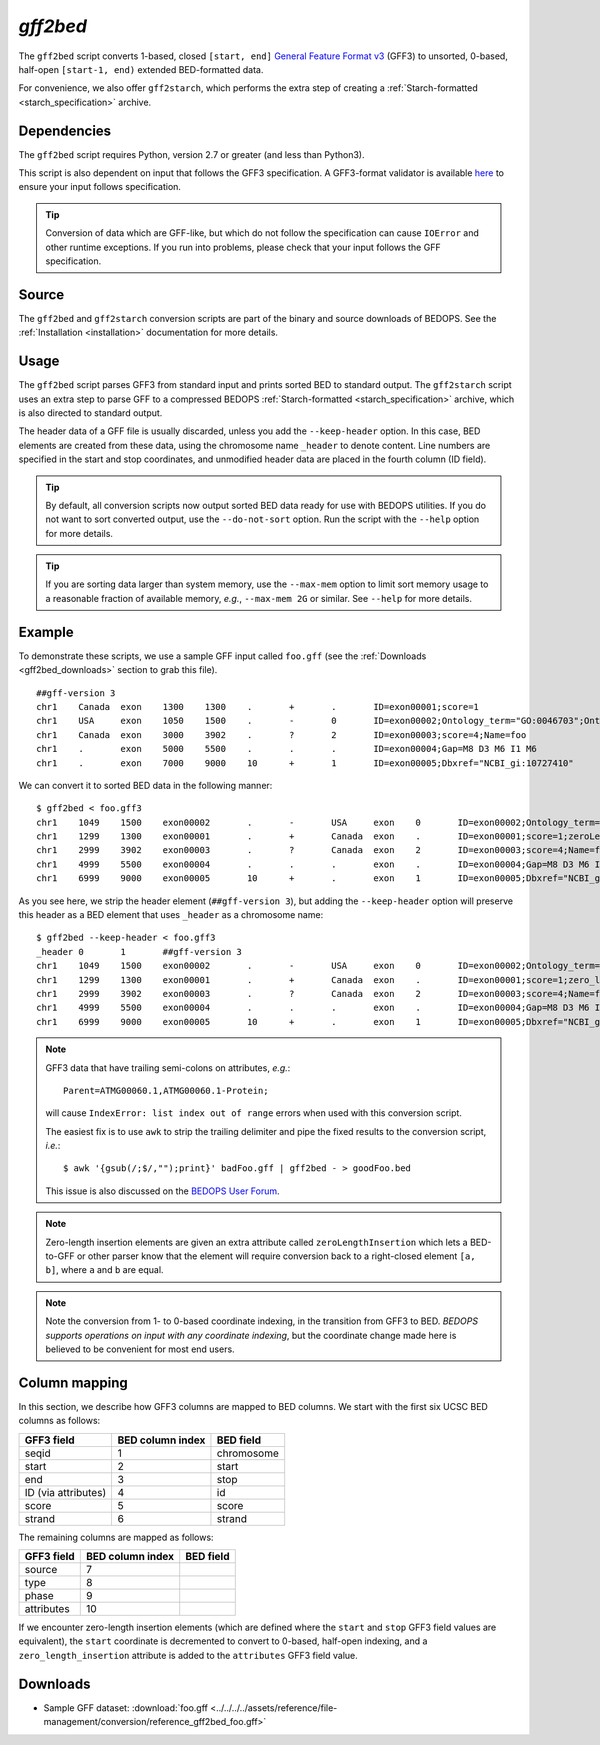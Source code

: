 .. _gff2bed:

`gff2bed`
=========

The ``gff2bed`` script converts 1-based, closed ``[start, end]`` `General Feature Format v3 <http://www.sequenceontology.org/gff3.shtml>`_ (GFF3) to unsorted, 0-based, half-open ``[start-1, end)`` extended BED-formatted data.

For convenience, we also offer ``gff2starch``, which performs the extra step of creating a :ref:`Starch-formatted <starch_specification>` archive.

============
Dependencies
============

The ``gff2bed`` script requires Python, version 2.7 or greater (and less than Python3).

This script is also dependent on input that follows the GFF3 specification. A GFF3-format validator is available `here <http://modencode.oicr.on.ca/cgi-bin/validate_gff3_online>`_ to ensure your input follows specification.

.. tip:: Conversion of data which are GFF-like, but which do not follow the specification can cause ``IOError`` and other runtime exceptions. If you run into problems, please check that your input follows the GFF specification.

======
Source
======

The ``gff2bed`` and ``gff2starch`` conversion scripts are part of the binary and source downloads of BEDOPS. See the :ref:`Installation <installation>` documentation for more details.

=====
Usage
=====

The ``gff2bed`` script parses GFF3 from standard input and prints sorted BED to standard output. The ``gff2starch`` script uses an extra step to parse GFF to a compressed BEDOPS :ref:`Starch-formatted <starch_specification>` archive, which is also directed to standard output.

The header data of a GFF file is usually discarded, unless you add the ``--keep-header`` option. In this case, BED elements are created from these data, using the chromosome name ``_header`` to denote content. Line numbers are specified in the start and stop coordinates, and unmodified header data are placed in the fourth column (ID field).

.. tip:: By default, all conversion scripts now output sorted BED data ready for use with BEDOPS utilities. If you do not want to sort converted output, use the ``--do-not-sort`` option. Run the script with the ``--help`` option for more details.

.. tip:: If you are sorting data larger than system memory, use the ``--max-mem`` option to limit sort memory usage to a reasonable fraction of available memory, *e.g.*, ``--max-mem 2G`` or similar. See ``--help`` for more details.

=======
Example
=======

To demonstrate these scripts, we use a sample GFF input called ``foo.gff`` (see the :ref:`Downloads <gff2bed_downloads>` section to grab this file). 

::

  ##gff-version 3
  chr1    Canada  exon    1300    1300    .       +       .       ID=exon00001;score=1
  chr1    USA     exon    1050    1500    .       -       0       ID=exon00002;Ontology_term="GO:0046703";Ontology_term="GO:0046704"
  chr1    Canada  exon    3000    3902    .       ?       2       ID=exon00003;score=4;Name=foo
  chr1    .       exon    5000    5500    .       .       .       ID=exon00004;Gap=M8 D3 M6 I1 M6
  chr1    .       exon    7000    9000    10      +       1       ID=exon00005;Dbxref="NCBI_gi:10727410"

We can convert it to sorted BED data in the following manner:

::

  $ gff2bed < foo.gff3 
  chr1    1049    1500    exon00002       .       -       USA     exon    0       ID=exon00002;Ontology_term="GO:0046703";Ontology_term="GO:0046704"
  chr1    1299    1300    exon00001       .       +       Canada  exon    .       ID=exon00001;score=1;zeroLengthInsertion=True
  chr1    2999    3902    exon00003       .       ?       Canada  exon    2       ID=exon00003;score=4;Name=foo
  chr1    4999    5500    exon00004       .       .       .       exon    .       ID=exon00004;Gap=M8 D3 M6 I1 M6
  chr1    6999    9000    exon00005       10      +       .       exon    1       ID=exon00005;Dbxref="NCBI_gi:10727410"

As you see here, we strip the header element (``##gff-version 3``), but adding the ``--keep-header`` option will preserve this header as a BED element that uses ``_header`` as a chromosome name:

::

  $ gff2bed --keep-header < foo.gff3
  _header 0       1       ##gff-version 3
  chr1    1049    1500    exon00002       .       -       USA     exon    0       ID=exon00002;Ontology_term="GO:0046703";Ontology_term="GO:0046704"
  chr1    1299    1300    exon00001       .       +       Canada  exon    .       ID=exon00001;score=1;zero_length_insertion=True
  chr1    2999    3902    exon00003       .       ?       Canada  exon    2       ID=exon00003;score=4;Name=foo
  chr1    4999    5500    exon00004       .       .       .       exon    .       ID=exon00004;Gap=M8 D3 M6 I1 M6
  chr1    6999    9000    exon00005       10      +       .       exon    1       ID=exon00005;Dbxref="NCBI_gi:10727410"

.. note:: GFF3 data that have trailing semi-colons on attributes, *e.g.*: 

   ::

     Parent=ATMG00060.1,ATMG00060.1-Protein; 

   will cause ``IndexError: list index out of range`` errors when used with this conversion script. 

   The easiest fix is to use ``awk`` to strip the trailing delimiter and pipe the fixed results to the conversion script, *i.e.*: 
   
   ::
     
     $ awk '{gsub(/;$/,"");print}' badFoo.gff | gff2bed - > goodFoo.bed 

   This issue is also discussed on the `BEDOPS User Forum <http://bedops.uwencode.org/forum/index.php?topic=34.0>`_.

.. note:: Zero-length insertion elements are given an extra attribute called ``zeroLengthInsertion`` which lets a BED-to-GFF or other parser know that the element will require conversion back to a right-closed element ``[a, b]``, where ``a`` and ``b`` are equal.

.. note:: Note the conversion from 1- to 0-based coordinate indexing, in the transition from GFF3 to BED. *BEDOPS supports operations on input with any coordinate indexing*, but the coordinate change made here is believed to be convenient for most end users.

.. _gff2bed_column_mapping:

==============
Column mapping
==============

In this section, we describe how GFF3 columns are mapped to BED columns. We start with the first six UCSC BED columns as follows:

+---------------------------+---------------------+---------------+
| GFF3 field                | BED column index    | BED field     |
+===========================+=====================+===============+
| seqid                     | 1                   | chromosome    |
+---------------------------+---------------------+---------------+
| start                     | 2                   | start         |
+---------------------------+---------------------+---------------+
| end                       | 3                   | stop          |
+---------------------------+---------------------+---------------+
| ID (via attributes)       | 4                   | id            |
+---------------------------+---------------------+---------------+
| score                     | 5                   | score         |
+---------------------------+---------------------+---------------+
| strand                    | 6                   | strand        |
+---------------------------+---------------------+---------------+

The remaining columns are mapped as follows:

+---------------------------+---------------------+---------------+
| GFF3 field                | BED column index    | BED field     |
+===========================+=====================+===============+
| source                    | 7                   |               |
+---------------------------+---------------------+---------------+
| type                      | 8                   |               |
+---------------------------+---------------------+---------------+
| phase                     | 9                   |               |
+---------------------------+---------------------+---------------+
| attributes                | 10                  |               |
+---------------------------+---------------------+---------------+

If we encounter zero-length insertion elements (which are defined where the ``start`` and ``stop`` GFF3 field values are equivalent), the ``start`` coordinate is decremented to convert to 0-based, half-open indexing, and a ``zero_length_insertion`` attribute is added to the ``attributes`` GFF3 field value.

.. _gff2bed_downloads:

=========
Downloads
=========

* Sample GFF dataset: :download:`foo.gff <../../../../assets/reference/file-management/conversion/reference_gff2bed_foo.gff>`

.. |--| unicode:: U+2013   .. en dash
.. |---| unicode:: U+2014  .. em dash, trimming surrounding whitespace
   :trim:

